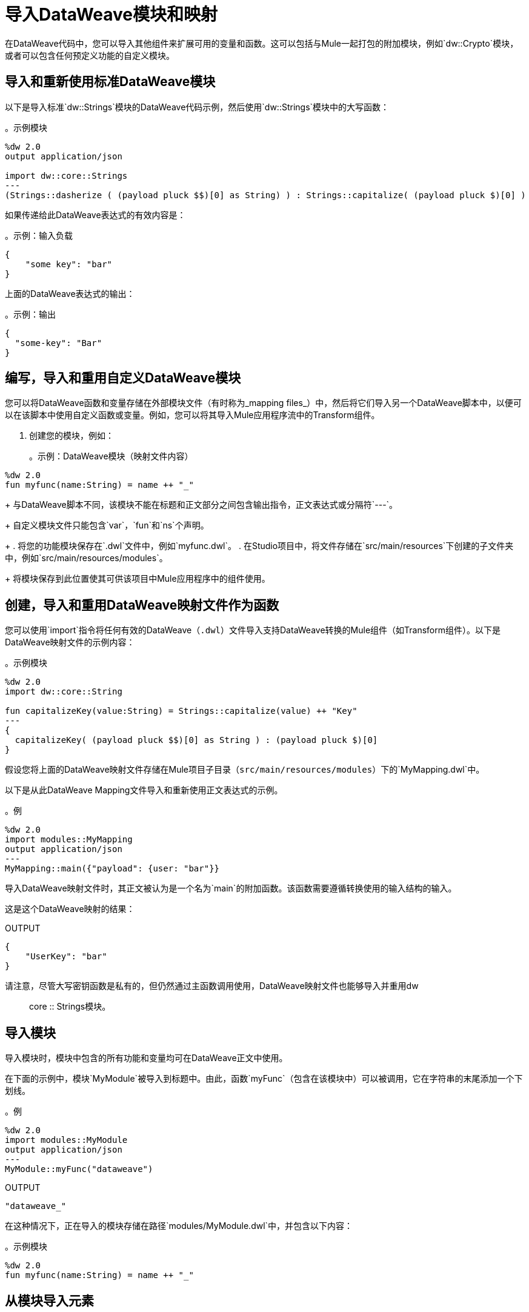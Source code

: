 = 导入DataWeave模块和映射
:keywords: studio, anypoint, esb, transform, transformer, format, aggregate, rename, split, filter convert, xml, json, csv, pojo, java object, metadata, dataweave, data weave, datamapper, dwl, dfl, dw, output structure, input structure, map, mapping

在DataWeave代码中，您可以导入其他组件来扩展可用的变量和函数。这可以包括与Mule一起打包的附加模块，例如`dw::Crypto`模块，或者可以包含任何预定义功能的自定义模块。

== 导入和重新使用标准DataWeave模块
以下是导入标准`dw::Strings`模块的DataWeave代码示例，然后使用`dw::Strings`模块中的大写函数：

。示例模块
[source,DataWeave,linenums]
----
%dw 2.0
output application/json

import dw::core::Strings
---
(Strings::dasherize ( (payload pluck $$)[0] as String) ) : Strings::capitalize( (payload pluck $)[0] )
----

如果传递给此DataWeave表达式的有效内容是：

。示例：输入负载
[source,DataWeave,linenums]
----
{
    "some key": "bar"
}
----

上面的DataWeave表达式的输出：

。示例：输出
[source,DataWeave,linenums]
----
{
  "some-key": "Bar"
}
----

== 编写，导入和重用自定义DataWeave模块
您可以将DataWeave函数和变量存储在外部模块文件（有时称为_mapping files_）中，然后将它们导入另一个DataWeave脚本中，以便可以在该脚本中使用自定义函数或变量。例如，您可以将其导入Mule应用程序流中的Transform组件。

. 创建您的模块，例如：
+
。示例：DataWeave模块（映射文件内容）
[source,DataWeave,linenums]
----
%dw 2.0
fun myfunc(name:String) = name ++ "_"
----
+
与DataWeave脚本不同，该模块不能在标题和正文部分之间包含输出指令，正文表达式或分隔符`---`。
+
自定义模块文件只能包含`var`，`fun`和`ns`个声明。
+
. 将您的功能模块保存在`.dwl`文件中，例如`myfunc.dwl`。
. 在Studio项目中，将文件存储在`src/main/resources`下创建的子文件夹中，例如`src/main/resources/modules`。
+
将模块保存到此位置使其可供该项目中Mule应用程序中的组件使用。

== 创建，导入和重用DataWeave映射文件作为函数
您可以使用`import`指令将任何有效的DataWeave（`.dwl`）文件导入支持DataWeave转换的Mule组件（如Transform组件）。以下是DataWeave映射文件的示例内容：

。示例模块
[source,DataWeave,linenums]
----
%dw 2.0
import dw::core::String

fun capitalizeKey(value:String) = Strings::capitalize(value) ++ "Key"
---
{
  capitalizeKey( (payload pluck $$)[0] as String ) : (payload pluck $)[0]
}
----

假设您将上面的DataWeave映射文件存储在Mule项目子目录（`src/main/resources/modules`）下的`MyMapping.dwl`中。

以下是从此DataWeave Mapping文件导入和重新使用正文表达式的示例。

。例
[source,DataWeave,linenums]
----
%dw 2.0
import modules::MyMapping
output application/json
---
MyMapping::main({"payload": {user: "bar"}}
----

导入DataWeave映射文件时，其正文被认为是一个名为`main`的附加函数。该函数需要遵循转换使用的输入结构的输入。

这是这个DataWeave映射的结果：

.OUTPUT
[source,Json,linenums]
----
{
    "UserKey": "bar"
}
----

请注意，尽管大写密钥函数是私有的，但仍然通过主函数调用使用，DataWeave映射文件也能够导入并重用dw :: core :: Strings模块。

== 导入模块

导入模块时，模块中包含的所有功能和变量均可在DataWeave正文中使用。

在下面的示例中，模块`MyModule`被导入到标题中。由此，函数`myFunc`（包含在该模块中）可以被调用，它在字符串的末尾添加一个下划线。

。例
[source,DataWeave,linenums]
----
%dw 2.0
import modules::MyModule
output application/json
---
MyModule::myFunc("dataweave")
----

.OUTPUT
[source,Json,linenums]
----
"dataweave_"
----


在这种情况下，正在导入的模块存储在路径`modules/MyModule.dwl`中，并包含以下内容：

。示例模块
[source,DataWeave,linenums]
----
%dw 2.0
fun myfunc(name:String) = name ++ "_"
----


== 从模块导入元素

您可以选择仅导入模块中的特定元素，如单个函数。这也可以帮助您避免在每次引用元素时输入模块名称。

。例
[source,DataWeave,linenums]
----
%dw 2.0
import myFunc from modules::MyModule
output application/json
---
myFunc("dataweave") ++ "name"
----

.OUTPUT
[source,Json,linenums]
----
"dataweave_name"
----

在这种情况下，正在导入的模块存储在路径`modules/MyModule.dwl`中，并包含以下内容：

。示例模块
[source,DataWeave,linenums]
----
%dw 2.0
fun myfunc(name:String) = name ++ "_"
----

您也可以直接在DataWeave正文中调用元素，而无需将其导入到标题中：

。例
[source,DataWeave,linenums]
----
%dw 2.0
output application/json
---
modules::MyModule::myFunc("dataweave") ++ "name"
----




== 从模块导入所有元素

作为导入模块的替代方法，您可以导入模块中的所有元素。这样做的好处是，每次引用元素时，都不必键入模块名称。


。例
[source,DataWeave,linenums]
----
%dw 2.0
import * from modules::MyModule
output application/json
---
myFunc("dataweave") ++ myVar
----

.OUTPUT
[source,Json,linenums]
----
"dataweave_name"
----

在这种情况下，正在导入的模块存储在路径`modules/MyModule.dwl`中，并包含以下内容：

。示例模块
[source,DataWeave,linenums]
----
%dw 2.0
fun myfunc(name:String) = name ++ "_"
var myVar = "Test"
----

== 为导入的元素分配本地别名

您可以为其中的导入模块或元素分配替代别名以避免名称冲突。

。例
[source,DataWeave,linenums]
----
%dw 2.0
import myFunc as appendDash, myVar as weaveName from modules::MyModule
var myVar = "Mapping"
output application/json
---
appendDash("dataweave") ++ weaveName ++ "_" ++ myVar
----

.OUTPUT
[source,Json,linenums]
----
"dataweave_name_Mapping"
----

您也可以将别名应用于导入的模块。

。例
[source,DataWeave,linenums]
----
%dw 2.0
import modules::MyModule as WeaveMod
output application/json
---
WeaveMod::myFunc("dataweave")
----

.OUTPUT
[source,Json,linenums]
----
"dataweave_"
----


在这种情况下，正在导入的模块存储在路径`modules/MyModule.dwl`中，并包含以下内容：

。示例模块
[source,DataWeave,linenums]
----
%dw 2.0
fun myfunc(name:String) = name ++ "_"
var myVar = "Test"
----




== 另请参阅

*  link:dataweave-create-module[创建DataWeave模块]
